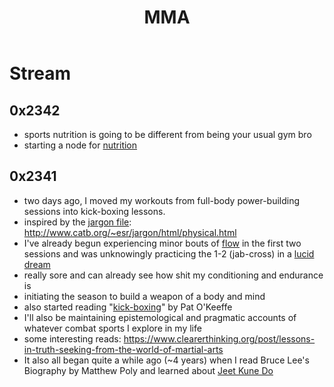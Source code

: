:PROPERTIES:
:ID:       47545184-3ff9-4533-a756-932a9e480cda
:END:
#+title: MMA
#+filetags: :mma:

* Stream
** 0x2342
 - sports nutrition is going to be different from being your usual gym bro
 - starting a node for [[id:a2dc2ee4-644f-43ea-a9c0-39d960700fe3][nutrition]]
** 0x2341
 - two days ago, I moved my workouts from full-body power-building sessions into kick-boxing lessons.
 - inspired by the [[id:e57d90a9-7a2b-4fd4-927c-9b6525411625][jargon file]]: http://www.catb.org/~esr/jargon/html/physical.html
 - I've already begun experiencing minor bouts of [[id:20230718T223411.394444][flow]] in the first two sessions and was unknowingly practicing the 1-2 (jab-cross) in a [[id:e8c4ec47-e30f-4d02-af22-c450b6e96968][lucid dream]]
 - really sore and can already see how shit my conditioning and endurance is
 - initiating the season to build a weapon of a body and mind
 - also started reading "[[id:cd004234-c3dd-4e76-ae77-7b2fd15e0beb][kick-boxing]]" by Pat O'Keeffe
 - I'll also be maintaining epistemological and pragmatic accounts of whatever combat sports I explore in my life
 - some interesting reads: https://www.clearerthinking.org/post/lessons-in-truth-seeking-from-the-world-of-martial-arts
 - It also all began quite a while ago (~4 years) when I read Bruce Lee's Biography by Matthew Poly and learned about [[id:347ed26c-bbb4-4d15-a705-6df388f55d02][Jeet Kune Do]]
